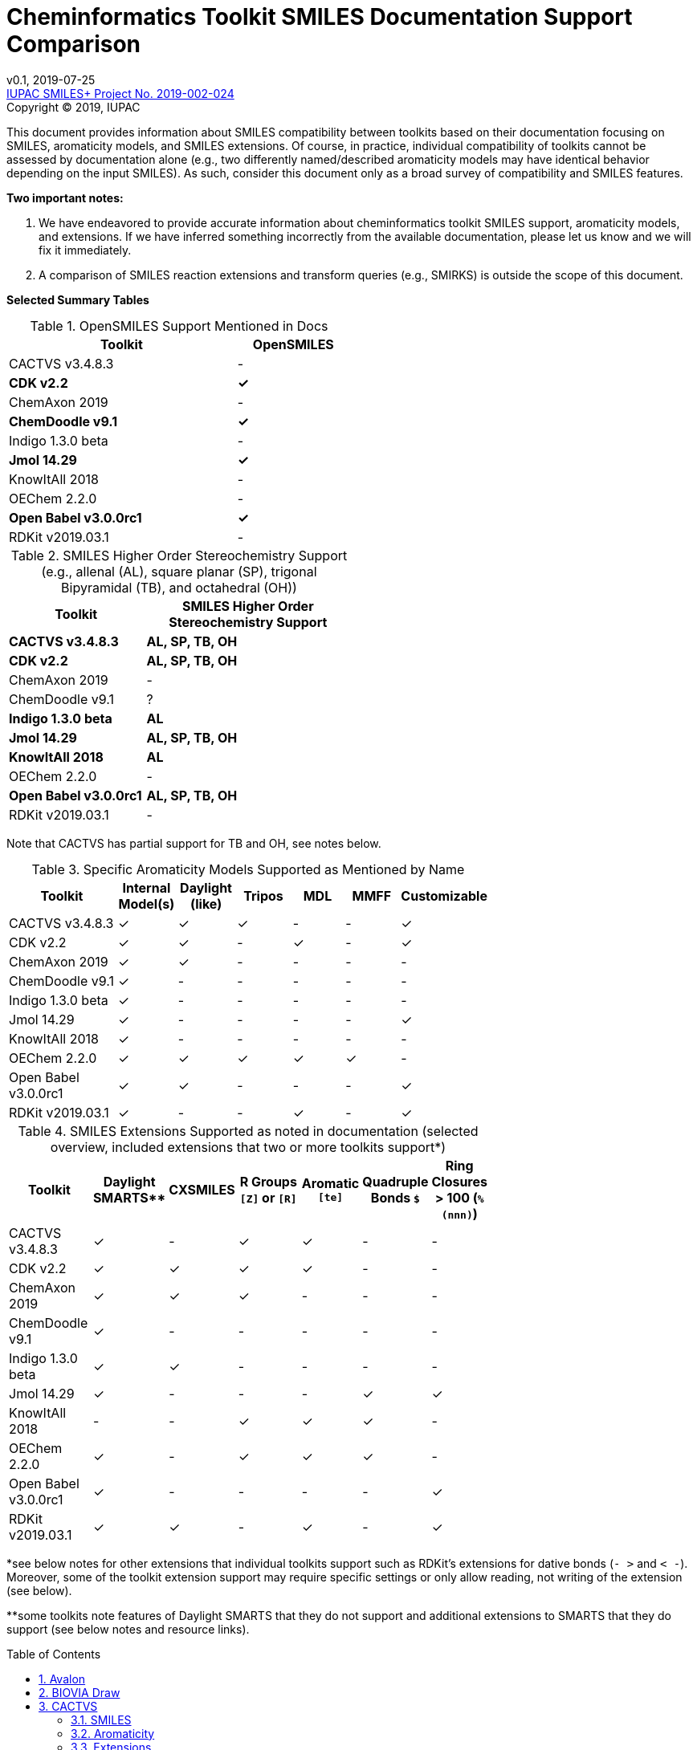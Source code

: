= Cheminformatics Toolkit SMILES Documentation Support Comparison
:toc: macro

v0.1, 2019-07-25                                +
https://iupac.org/projects/project-details/?project_nr=2019-002-2-024[IUPAC SMILES+ Project No. 2019-002-024]    +
Copyright © 2019, IUPAC

This document provides information about SMILES compatibility between toolkits
based on their documentation focusing on SMILES, aromaticity models, and SMILES extensions.
Of course, in practice, individual compatibility of toolkits cannot be assessed by
documentation alone (e.g., two differently named/described aromaticity models may have identical behavior
depending on the input SMILES). As such, consider this document only as a broad survey of compatibility
and SMILES features.

*Two important notes:*

1. We have endeavored to provide accurate information about cheminformatics toolkit SMILES support,
aromaticity models, and extensions. If we have inferred something incorrectly from the available
documentation, please let us know and we will fix it immediately.

2. A comparison of SMILES reaction extensions and transform queries (e.g., SMIRKS) is outside the scope of this
document.

*Selected Summary Tables*

.OpenSMILES Support Mentioned in Docs
[cols="2,1"]
[width="50%"]
|===
|Toolkit |OpenSMILES

|CACTVS v3.4.8.3 | -
|*CDK v2.2* | *✓*
|ChemAxon 2019 | -
|*ChemDoodle v9.1* | *✓*
|Indigo 1.3.0 beta | -
|*Jmol 14.29* | *✓*
|KnowItAll 2018 | -
|OEChem 2.2.0 | -
|*Open Babel v3.0.0rc1* | *✓*
|RDKit v2019.03.1| -

|===

.SMILES Higher Order Stereochemistry Support (e.g., allenal (AL), square planar (SP), trigonal Bipyramidal (TB), and octahedral (OH))
[cols="2,3"]
[width="50%"]
|===
|Toolkit | SMILES Higher Order Stereochemistry Support

|*CACTVS v3.4.8.3* | *AL, SP, TB, OH*
|*CDK v2.2* | *AL, SP, TB, OH*
|ChemAxon 2019 | -
|ChemDoodle v9.1 | ?
|*Indigo 1.3.0 beta* | *AL*
|*Jmol 14.29* | *AL, SP, TB, OH*
|*KnowItAll 2018* | *AL*
|OEChem 2.2.0 | -
|*Open Babel v3.0.0rc1* | *AL, SP, TB, OH*
|RDKit v2019.03.1| -

|===

Note that CACTVS has partial support for TB and OH, see notes below.

.Specific Aromaticity Models Supported as Mentioned by Name
[cols="2,1,1,1,1,1,1"]
[width="70%"]
|===
|Toolkit | Internal Model(s) |  Daylight (like) | Tripos | MDL | MMFF | Customizable

|CACTVS v3.4.8.3 | ✓ | ✓ | ✓ | - | - | ✓
|CDK v2.2 | ✓ | ✓ | - |  ✓ | - | ✓
|ChemAxon 2019 | ✓  | ✓  | -  | -  | - | -
|ChemDoodle v9.1 | ✓ | - | - | - | - | -
|Indigo 1.3.0 beta | ✓ | - | - | - | - | -
|Jmol 14.29 | ✓ | - | - | - | - | ✓
|KnowItAll 2018 | ✓ | - | - | - | - | -
|OEChem 2.2.0 | ✓ | ✓ | ✓ | ✓ | ✓ | -
|Open Babel v3.0.0rc1 | ✓ | ✓ | - | - | - | ✓
|RDKit v2019.03.1| ✓ | - | - | ✓ | - | ✓

|===

.SMILES Extensions Supported as noted in documentation (selected overview, included extensions that two or more toolkits support*)
[cols="2,1,1,3,1,1,1"]
[width="70%"]
|===
|Toolkit | Daylight SMARTS** | CXSMILES | R Groups `[Z]` or `[R]` | Aromatic `[te]` | Quadruple Bonds `$` | Ring Closures > 100 (`%(nnn)`)

|CACTVS v3.4.8.3 | ✓ | - | ✓ | ✓ | - | -
|CDK v2.2 | ✓ | ✓ | ✓ | ✓ | - | -
|ChemAxon 2019 |  ✓ | ✓ | ✓ | - | - | -
|ChemDoodle v9.1 | ✓ | - | - | - | - | -
|Indigo 1.3.0 beta | ✓ | ✓ | - | - | - | -
|Jmol 14.29 | ✓ | - | - | - | ✓ | ✓
|KnowItAll 2018 | - | - | ✓ | ✓ | ✓ | -
|OEChem 2.2.0 | ✓ | - | ✓ | ✓ | ✓ | -
|Open Babel v3.0.0rc1 | ✓ | - | - | - | - | ✓
|RDKit v2019.03.1| ✓ | ✓ | - | ✓ | - | ✓

|===

*see below notes for other extensions that individual toolkits support such as RDKit's extensions for
dative bonds (`- >` and `< -`). Moreover, some of the toolkit extension support may require specific settings
or only allow reading, not writing of the extension (see below).

**some toolkits note features of Daylight SMARTS that they do not support and additional extensions to SMARTS that they do
support (see below notes and resource links).

toc::[]
:toclevels: 5
:sectnums:

== Avalon

https://sourceforge.net/p/avalontoolkit/wiki/Home/[Avalon Cheminformatics Toolkit]

We could not find any public documentation describing the Avalon Cheminformatics Toolkit SMILES
parsing/compatibility behavior.

== BIOVIA Draw

https://www.3dsbiovia.com/products/collaborative-science/biovia-draw/[BIOVIA Draw]

We could not find any public documentation describing the BIOVIA Draw Toolkit SMILES
parsing/compatibility behavior.

== CACTVS

=== SMILES

https://www.xemistry.de/docs/html/tcl_reference-49.htm#635324256_pgfId-624130[CACTVS Toolkit: SMILES and SMARTS Dialects]

The CACTVS v3.4.8.3 toolkit implements and supports Daylight SMILES. Higher order stereochemistry
including octahedral and trigonal bi-pyramidal structures can be read and written if present, but not generated
or perceived from other descriptors. There is full support for allenal and square planar stereochemistry.

=== Aromaticity

https://www.xemistry.de/docs/cactvs_full.pdf[CACTVS Tcl Scripting Introduction]

The CACTVS v3.4.8.3 aromaticity model is described as more selective than the Daylight toolkit interpretation.
(e.g., rings with exocyclic keto groups are aromatic with Daylight, but not CACTVS). CACTVS also supports
the Daylight, Tripos, and custom user aromaticity models.

=== Extensions

https://www.xemistry.de/docs/html/tcl_reference-49.htm#635324256_pgfId-624130[CACTVS Toolkit: SMILES and SMARTS Dialects]

==== Aromatic Extension

CACTVS v3.4.8.3 supports aromatic tellerium (`[te]`).

==== R Groups

R groups (e.g., `R` and `Z`) as well as Beilstein query atoms such as `[ALK]` are supported in CACTVS.

==== SMARTS

The CACTVS v3.4.8.3 toolkit supports Daylight SMARTS with the exception of higher order stereochemistry (e.g., octahedral
and bi-pyramidal substructure matching). The default CACTVS
SMARTS matching is less selective than Daylight, however there is an option for
strict interpretation to more closely align with the Daylight SMARTS matching.

Numerous SMARTS extensions are supported such as attribute ranges (e.g., `[X{2-3}]`), `D` for deuterium, match counts,
additional atom attributes (e.g., `X` without number for heteroatom matching), and most Eli Lilly
extended SMARTS (e.g., `/IWfss` for matching number of SSSR rings).

There is also an option to specify the Daylight SMILES release number to use for encoding/decoding
SMARTS (e.g., Daylight v. 4.9).

== CDK v2.2

=== SMILES

https://jcheminf.biomedcentral.com/track/pdf/10.1186/s13321-017-0220-4[Willighagen et al. J Cheminform (2017) 9:33; DOI 10.1186/s13321-017-0220-4]

http://cdk.github.io/cdk/2.2/docs/api/org/openscience/cdk/smiles/SmilesGenerator.html[CDK Class SmilesGenerator]

The CDK v2.2 toolkit supports Daylight SMILES and OpenSMILES.
Unsupported features in the http://cdk.github.io/cdk/2.2/docs/api/org/openscience/cdk/smiles/SmilesParser.html[SmilesParser]
include variable order of bracket atom attributes and atom class indication. Higher order
http://cdk.github.io/cdk/2.2/docs/api/org/openscience/cdk/stereo/package-summary.html[stereochemistry] is fully supported.

=== Aromaticity

http://cdk.github.io/cdk/2.2/docs/api/org/openscience/cdk/aromaticity/Aromaticity.html[CDK Class Aromaticity]

There are several aromaticity models supported in CDK 2.2 that allow users to configure the model with a specific
http://cdk.github.io/cdk/2.2/docs/api/org/openscience/cdk/aromaticity/ElectronDonation.html[electron donation model]
(CDK model, CDK model allowing exocyclic contributions, pi bond model (MDL-like), variant close to Daylight)
and http://cdk.github.io/cdk/2.2/docs/api/org/openscience/cdk/graph/CycleFinder.html[cycle finder] method.

=== Extensions

==== Aromatic Extension

Aromatic tellerium is supported (`[te]`) in CDK for reading, but not writing (see https://github.com/vfscalfani/IUPAC_SMILES_plus/pull/1[pull request #1]).

==== R Groups

CDK supports [R1] on read, but not write. R Groups can, however, be written as CXSMILES wtih CDK.
(see https://github.com/vfscalfani/IUPAC_SMILES_plus/pull/1[pull request #1]).

==== CXSMILES

http://cdk.github.io/cdk/2.2/docs/api/org/openscience/cdk/smiles/SmiFlavor.html[CDK Class SmiFlavor]

CDK v2.2 supports ChemAxon Extended SMILES

==== SMARTS

http://cdk.github.io/cdk/2.2/docs/api/org/openscience/cdk/smarts/Smarts.html[CDK Class Smarts]

Daylight SMARTS are supported as well as other selected extensions from CACTVS, MOE, and OEChem.

== ChemAxon

=== SMILES

https://docs.chemaxon.com/display/docs/SMILES[ChemAxon Documentation SMILES]

ChemAxon supports Daylight SMILES. ChemAxon implements a custom specification of SMILES, which has a few noted differences
compared to Daylight (from what we can infer) such as the `[Z]` symbol supported for R-group attachments,
and addition of radicals stored in CXSMILES (see below) upon import for certain atoms when
implicit hydrogens can not be added. Higher level stereochemistry is not supported in SMILES parsing including
allene like, square planar, trigonal-bipyramidal, and octahedral.

=== Aromaticity

https://docs.chemaxon.com/display/docs/Methods[ChemAxon Documentation Methods]

ChemAxon Marvin supports four aromaticity models including a basic aromaticity model, general aromaticity detection
(incorporates mesomeric and tautomeric rearrangement, similar to Daylight), loose aromaticity detection,
and ambiguous aromaticity detection.

=== Extensions

==== SMARTS

https://docs.chemaxon.com/display/docs/SMARTS[ChemAxon Documentation SMARTS]
Daylight SMARTS are supported with some noted limitations to edit SMARTS in the Marvin GUI interface,
however evaluation of the query works.

==== CXSMILES and CXSMARTS

https://docs.chemaxon.com/display/docs/ChemAxon+Extended+SMILES+and+SMARTS+-+CXSMILES+and+CXSMARTS[ChemAxon Extended SMILES and SMARTS]

ChemAxon has developed many feature extensions for SMILES and SMARTS that store information after the SMILES string. Some of the
features include denoting information about atom properties, pseudo atoms, R-groups, enhanced stereochemistry, polymer groups, and more.

== ChemDoodle

=== SMILES

https://www.chemdoodle.com/downloads/ChemDoodleUserGuide.pdf[ChemDoodle v9.1 User Guide]

ChemDoodle v9.1 supports Daylight and also follows recommendations in OpenSMILES. ChemDoodle supports custom
atom/group abbreviations and allows the abbreviation to be expanded as SMILES.

=== Aromaticity

https://www.chemdoodle.com/downloads/ChemDoodleUserGuide.pdf[ChemDoodle v9.1 User Guide]

ChemDoodle v9.1 supports one aromaticity model. The aromaticity model is based on the Hueckel method, where rings are assumed planar, and
hybridized heteroatoms contribute.

=== Extensions

https://www.chemdoodle.com/downloads/ChemDoodleUserGuide.pdf[ChemDoodle v9.1 User Guide]

==== SMARTS

ChemDoodle v9.1 supports Daylight SMARTS. No limitations to syntax support is mentioned.

== ChemDraw

https://www.perkinelmer.com/category/chemdraw[Perkin Elmer ChemDraw]

We could not find any public documentation describing the Perkin Elmer ChemDraw Toolkit SMILES parsing/compatibility behavior.

== Indigo

=== SMILES

https://lifescience.opensource.epam.com/indigo/concepts/index.html[Indigo Toolkit Concepts: File Formats]

Indigo 1.3.0 beta supports Daylight SMILES. Allenal stereochemistry is supported. Noted unsupported features include unspecified up or down notation (`/?` or `\?`)
and higher level stereochemistry including square-planar, trigonal bipyramidal, and octahedral.

=== Aromaticity

https://lifescience.opensource.epam.com/indigo/options/aromaticity.html#aromaticity-model[Indigo Toolkit Options: Aromaticity Options]

Indigo 1.3.0 beta supports two aromaticity models. A basic model where external double bonds for aromatic rings are not allowed,
and a generic model where external double bonds are allowed.

=== Extensions

https://lifescience.opensource.epam.com/indigo/concepts/index.html[Indigo Toolkit Concepts: File Formats]

==== CXSMILES

ChemAxon Extended SMILES are supported in Indigo including radical numbers, stereogroups, pseudo atoms, and fragment grouping in reactions.

==== CurlySMILES

Indigo supports the CurlySMILES extensions for simple polymers and multiple groups.

==== SMARTS

Daylight SMARTS are supported in Indigo. The only noted unsupported features are implicit hydrogen count and any features
not supported in the SMILES parsing (see above).

== Jmol

=== SMILES

https://chemapps.stolaf.edu/jmol/docs/#jmolsmarts/smiles[Jmol/JSmol interactive scripting documentation: Jmol SMARTS/SMILES]

https://jcheminf.biomedcentral.com/track/pdf/10.1186/s13321-016-0160-4[Hanson J. Cheminform. (2016) 8:50; DOI: 10.1186/s13321-016-0160-4]

Jmol 14.29 supports OpenSMILES. There is full support for higher order stereochemistry including
allenal, square planar, trigonal Bipyramidal, and octahedral. The Jmol SMILES extensions support
additional stereochemistry notations (see below).

=== Aromaticity

https://jcheminf.biomedcentral.com/track/pdf/10.1186/s13321-016-0160-4[Hanson J. Cheminform. (2016) 8:50; DOI: 10.1186/s13321-016-0160-4]

Jmol supports two aromaticity models including an open (OpenSMILES definition, Hueckel's rule
allowing exocyclic double bonds) and strict option (3D planarity, no exocyclic double bonds).
There is also an option to have no aromaticity checks.

=== Extensions

==== Jmol SMILES

https://jcheminf.biomedcentral.com/track/pdf/10.1186/s13321-016-0160-4[Hanson J. Cheminform. (2016) 8:50; DOI: 10.1186/s13321-016-0160-4]

Jmol SMILES is a superset of OpenSMILES and includes a variety of extensions such as
dummy atoms (`[Xx]`), unlimited connectivity numbers (`%(nnn)`), and advanced notation for
T-shape, see-saw, and atropisomer stereochemistry. Note also that Jmol supports quadruple bonds,
`$` (as defined in OpenSMILES specification).

==== SMARTS

Jmol supports https://github.com/timvdm/OpenSMARTS[OpenSMARTS] and
https://www.daylight.com/dayhtml/doc/theory/theory.smarts.html[Daylight SMARTS]
with a few noted exceptions such as no support for unspecified designations (`/?`,`\?`, and `@...?`),
interpretation of `>>` as `.`, and differing behavior related to ring-membership primitives
(`r<n>` and `R<n>``).

==== Jmol SMARTS

Jmol significantly extends and modifies OpenSMARTS with a variety of additions to the syntax such as
querying for atom index (`=<n>`), a variable number of pattern occurrences (`$min-max(pattern)`), and
angles within an x-y range (`A(.a:x-y)BC`).

== KnowItAll

http://www.bio-rad.com/en-us/product/knowitall-academic-edition-free-chemistry-software?ID=NH29WJ15[KnowItAll 2018]

Note: documentation about KnowItAll 2018 SMILES parsing and support is not available, however
Bio-Rad kindly provided the following information.

=== SMILES

KnowItAll 2018 supports Daylight SMILES. Allenal stereochemistry is fully supported. There is not
currently support for square planar, trigonal bipyramidal, and octahedral stereochemistry.

=== Aromaticity

KnowItAll 2018 has an internal aromaticity model, however no aromaticity model is applied to
SMILES parsing and writing.

=== Extensions

==== R Groups

KnowItAll 2018 supports SMILES R groups (`[Z]` and `[R]`).

==== Aromatic Extension

Aromatic `[te]` is supported in KnowItAll 2018.

==== Quadruple Bonds

Quadruple bonds are supported in KnowItAll with the `$` symbol.

==== Ring Closures > 100

Ring closures, `%(NNN)`, will be supported in the next version of KnowItAll.

== OEChem

=== SMILES

https://docs.eyesopen.com/toolkits/python/oechemtk/SMILES.html#chapter-smiles[OEChem Toolkit 2.2.0: SMILES Line Notation]

OEChem 2.2.0 support Daylight SMILES with a variety of noted differences and ambiguities where certain SMILES
are either read or rejected. There is a strict mode or default relaxed mode to adjust the behavior of the SMILES parser.
According to the https://docs.eyesopen.com/toolkits/python/oechemtk/stereochemistry.html[stereochemistry perception docs],
only tetrahedral and cis/trans configurations are supported.

=== Aromaticity

https://docs.eyesopen.com/toolkits/python/oechemtk/aromaticity.html[OEChem Toolkit 2.2.0: Aromaticity Perception]

OEChem 2.2.0 supports five different aromaticity models including a default OpenEye model, Daylight, Tripos, MDL, and MMFF.

=== Extensions

https://docs.eyesopen.com/toolkits/python/oechemtk/SMILES.html#chapter-smiles[OEChem Toolkit 2.2.0: SMILES Line Notation]

==== Quadruple Bonds

Quadruple bonds are supported in OEChem with the `$` symbol.

==== Additional Atom Elements

OEChem 2.2.0 supports additional unquoted (e.g., `D` for deuterium) and additional elements (e.g., `[Sg]`).

==== Aromatic Extension

Aromatic tellerium is supported (`[te]`)

==== Atom Maps

OEChem 2.2.0 allows atom maps in not only reaction SMILES, but also discrete molecules (e.g., `[Pb:1]`)

==== R Groups and External Bond Attachments

OEChem 2.2.0 has compatibility with R group notation (`[R2]`). The toolkit also supports unpaired external
attachment points (e.g., `CC&1`) to allow for string concatenation of individual components.

==== SMARTS

https://docs.eyesopen.com/toolkits/python/oechemtk/SMARTS.html[OEChem Toolkit 2.2.0: SMARTS Pattern Matching]

OEChem 2.2.0 supports Daylight SMARTS with the a noted difference of the behavior of the ring count primitive, `R`. Atomic
hybridization queries are also supported with the symbol `^`.

== Open Babel

=== SMILES

http://openbabel.org/docs/current/FileFormats/SMILES_format.html[Open Babel v2.3.1 SMILES Format]

Open Babel implements the OpenSMILES specification. There is also a specific parser, https://open-babel.readthedocs.io/en/latest/FileFormats/SMILES_format_using_Smiley_parser.html[Smiley parser],
which includes strict support for the OpenSMILES specification, including higher order stereochemistry (from what we can infer).

=== Aromaticity

https://open-babel.readthedocs.io/en/latest/Aromaticity/Aromaticity.html[Open Babel v3.0.0rc1 Handling of Aromaticity]

One aromaticity model is supported in Open Babel, which is described as similar to
the Daylight aromaticity model. This model was discussed at the 254th ACS Meeting:
https://www.slideshare.net/baoilleach/we-need-to-talk-about-kekulization-aromaticity-and-smiles[We need to talk about...Kekulization, Aromaticity, and SMILES by N.M. O'Boyle and J.W. Mayfield]

It is possible for users to apply custom aromaticity models in Open Babel and aromaticity in the original SMILES input can be maintained with the `-aa` read option.

=== Extensions

==== Radicals and Conjugated Chains

http://openbabel.org/docs/current/Features/Radicals.html[Open Babel v2.3.1 Radicals and SMILES extensions]

Open Babel supports two SMILES radical extensions: (1) radicals can be interpreted
without defining hydrogens explicitly (e.g., `C[O.]` or `C[O]` for a methoxy radical CH~3~O),
and (2) radical centers can be interpreted with lowercase atomic symbols (e.g., ethyl radical is `Cc`)

There is also support for conjugated carbon chains by interpreting multiple
sequential lower case c without a ring closure (e.g., `cccc` as conjugated carbon chains.

==== Ring Closures > 100

https://github.com/openbabel/openbabel/pull/1677[Open Babel Pull Request #1677]

Open Babel supports ring closures up to 5 digits `%(NNNNN)`

==== SMARTS

https://openbabel.org/wiki/SMARTS[Open Babel SMARTS]

Open Babel supports Daylight SMARTS with an additional extension to match atom
hybridization with a `^` symbol (e.g., sp^3^ carbon hybridization, `[#6^3]`).

There are several known limitations to the SMARTS support in Open Babel such as
no support for cis/trans stereochemistry and component level grouping.

== RDKit

=== SMILES

https://www.rdkit.org/docs/RDKit_Book.html#smiles-support-and-extensions[RDKit Book SMILES Support and Extensions]

RDKit 2019.03.1 supports Daylight SMILES. Higher order stereochemistry is not supported.

=== Aromaticity

https://www.rdkit.org/docs/RDKit_Book.html#aromaticity[RDKit Book Aromaticity]

RDKit 2019.03.1 supports three aromaticity models: (1) the RDKit aromaticity model, which is based on Hueckel's rule and defined
atom and environment electron contributions; (2) a simple aromaticity model, where only 5 and 6 membered rings are
considered for aromaticity; and (3) the MDL aromaticity model. There is also an option for users to define their own aromaticity models.

=== Extensions

https://www.rdkit.org/docs/RDKit_Book.html#smiles-support-and-extensions[RDKit Book SMILES Support and Extensions]

==== Aromatic Extension

RDKit supports aromatic tellerium (`[te]`)

==== Dative Bonds

The symbols `- >` and `< -` can be used in RDKit to specify dative bonds.

==== Atomic Number

Carbon can be specified with SMARTS notation `[#6]` in RDKit SMILES.

==== Ring Closures > 100

https://github.com/rdkit/rdkit/pull/1624[RDKit Pull Request #1624]
RDKit supports ring closures up to 5 digits `%(NNNNN)`

==== CXSMILES

RDKit supports a variety of ChemAxon Extended SMILES including reading and writing of atomic coordinates,
atomic values, atomic labels, atomic properties, radicals, and enhanced stereo. The coordinate bond extension
can be read, but not written in RDKit.

==== SMARTS

RDKit supports Daylight SMARTS with the following unsupported features: non-tetrahedral chiral classes,
the `@?` operator, explicit atomic masses, and component level grouping.

There are several extensions to SMARTS that are supported in RDKit including hybridization queries with
the symbol (e.g., `^2`, for SP^2^), dative bonds (e.g., `- >`), heteroatom neighbor queries with the symbol `z`,
and range queries.
